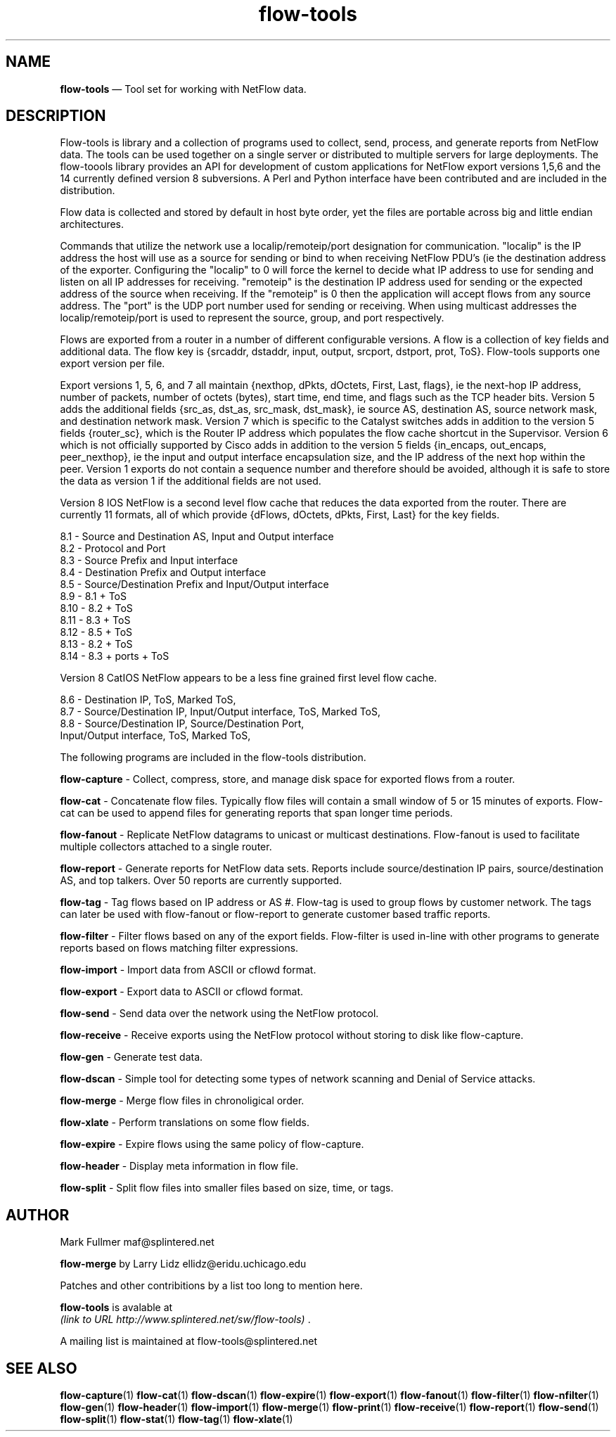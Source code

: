 ...\" $Header: /usr/src/docbook-to-man/cmd/RCS/docbook-to-man.sh,v 1.3 1996/06/17 03:36:49 fld Exp $
...\"
...\"	transcript compatibility for postscript use.
...\"
...\"	synopsis:  .P! <file.ps>
...\"
.de P!
\\&.
.fl			\" force out current output buffer
\\!%PB
\\!/showpage{}def
...\" the following is from Ken Flowers -- it prevents dictionary overflows
\\!/tempdict 200 dict def tempdict begin
.fl			\" prolog
.sy cat \\$1\" bring in postscript file
...\" the following line matches the tempdict above
\\!end % tempdict %
\\!PE
\\!.
.sp \\$2u	\" move below the image
..
.de pF
.ie     \\*(f1 .ds f1 \\n(.f
.el .ie \\*(f2 .ds f2 \\n(.f
.el .ie \\*(f3 .ds f3 \\n(.f
.el .ie \\*(f4 .ds f4 \\n(.f
.el .tm ? font overflow
.ft \\$1
..
.de fP
.ie     !\\*(f4 \{\
.	ft \\*(f4
.	ds f4\"
'	br \}
.el .ie !\\*(f3 \{\
.	ft \\*(f3
.	ds f3\"
'	br \}
.el .ie !\\*(f2 \{\
.	ft \\*(f2
.	ds f2\"
'	br \}
.el .ie !\\*(f1 \{\
.	ft \\*(f1
.	ds f1\"
'	br \}
.el .tm ? font underflow
..
.ds f1\"
.ds f2\"
.ds f3\"
.ds f4\"
.ta 8n 16n 24n 32n 40n 48n 56n 64n 72n 
.TH "\fBflow-tools\fP" "1"
.SH "NAME"
\fBflow-tools\fP \(em Tool set for working with NetFlow data\&.
.SH "DESCRIPTION"
.PP
Flow-tools is library and a collection of programs used to collect,
send, process, and generate reports from NetFlow data\&.  The tools
can be used together on a single server or distributed to multiple
servers for large deployments\&.  The flow-toools library provides an
API for development of custom applications for NetFlow export versions
1,5,6 and the 14 currently defined version 8 subversions\&.  A Perl and
Python interface have been contributed and are included in the distribution\&.
.PP
Flow data is collected and stored by default in host byte order, yet
the files are portable across big and little endian architectures\&.
.PP
Commands that utilize the network use a localip/remoteip/port designation
for communication\&.  "localip" is the IP address the host will use as a
source for sending or bind to when receiving NetFlow PDU\&'s (ie the destination
address of the exporter\&.  Configuring the "localip" to 0 will force the kernel
to decide what IP address to use for sending and listen on all IP addresses
for receiving\&.  "remoteip" is the destination IP address used for sending or
the expected address of the source when receiving\&.  If the "remoteip" is
0 then the application will accept flows from any source address\&.  The "port"
is the UDP port number used for sending or receiving\&.  When using multicast
addresses the localip/remoteip/port is used to represent the source, group,
and port respectively\&.
.PP
Flows are exported from a router in a number of different configurable
versions\&.  A flow is a collection of key fields and additional data\&.
The flow key is {srcaddr, dstaddr, input, output, srcport, dstport, prot,
ToS}\&.  Flow-tools supports one export version per file\&.
.PP
Export versions 1, 5, 6, and 7 all maintain {nexthop, dPkts, dOctets,
First, Last, flags}, ie the next-hop IP address, number of packets, number
of octets (bytes), start time, end time, and flags such as the TCP header
bits\&.  Version 5 adds the additional fields {src_as, dst_as, src_mask,
dst_mask}, ie source AS, destination AS, source network mask, and
destination network mask\&.  Version 7 which is specific to the Catalyst
switches adds in addition to the version 5 fields {router_sc}, which is
the Router IP address which populates the flow cache shortcut in the
Supervisor\&.  Version 6 which is not officially supported by Cisco adds
in addition to the version 5 fields {in_encaps, out_encaps, peer_nexthop},
ie the input and output interface encapsulation size, and the IP address
of the next hop within the peer\&.  Version 1 exports do not contain a
sequence number and therefore should be avoided, although it is safe
to store the data as version 1 if the additional fields are not used\&.
.PP
Version 8 IOS NetFlow is a second level flow cache that reduces the
data exported from the router\&.  There are currently 11 formats, all
of which provide {dFlows, dOctets, dPkts, First, Last} for the key
fields\&.
.PP
.PP
.nf
  8\&.1 -  Source and Destination AS, Input and Output interface
  8\&.2 -  Protocol and Port
  8\&.3 -  Source Prefix and Input interface
  8\&.4 -  Destination Prefix and Output interface
  8\&.5 -  Source/Destination Prefix and Input/Output interface
  8\&.9 -  8\&.1 + ToS
  8\&.10 - 8\&.2 + ToS
  8\&.11 - 8\&.3 + ToS
  8\&.12 - 8\&.5 + ToS
  8\&.13 - 8\&.2 + ToS
  8\&.14 - 8\&.3 + ports + ToS
.fi
.PP
Version 8 CatIOS NetFlow appears to be a less fine grained first level
flow cache\&.
.PP
.PP
.nf
  8\&.6 - Destination IP, ToS, Marked ToS, 
  8\&.7 - Source/Destination IP, Input/Output interface, ToS, Marked ToS, 
  8\&.8 - Source/Destination IP, Source/Destination Port,
        Input/Output interface, ToS, Marked ToS, 
.fi
.PP
.PP
The following programs are included in the flow-tools distribution\&.
.PP
\fBflow-capture\fP - Collect, compress, store, and
manage disk space for exported flows from a router\&.
.PP
\fBflow-cat\fP - Concatenate flow files\&.  Typically flow files
will contain a small window of 5 or 15 minutes of exports\&.  Flow-cat
can be used to append files for generating reports that span longer time
periods\&.
.PP
\fBflow-fanout\fP - Replicate NetFlow datagrams to unicast or
multicast destinations\&.  Flow-fanout is used to facilitate
multiple collectors attached to a single router\&.
.PP
\fBflow-report\fP - Generate reports for NetFlow data sets\&.
Reports include source/destination IP pairs, source/destination AS,
and top talkers\&.  Over 50 reports are currently supported\&.
.PP
\fBflow-tag\fP - Tag flows based on IP address or AS #\&.
Flow-tag is used to group flows by customer network\&.  The tags
can later be used with flow-fanout or flow-report
to generate customer based traffic reports\&.
.PP
\fBflow-filter\fP - Filter flows based on any of the export
fields\&.  Flow-filter is used in-line with other programs
to generate reports based on flows matching filter expressions\&.
.PP
\fBflow-import\fP - Import data from ASCII or cflowd format\&.
.PP
\fBflow-export\fP - Export data to ASCII or cflowd format\&.
.PP
\fBflow-send\fP - Send data over the network using the NetFlow
protocol\&.
.PP
\fBflow-receive\fP - Receive exports using the NetFlow protocol
without storing to disk like flow-capture\&.
.PP
\fBflow-gen\fP - Generate test data\&.
.PP
\fBflow-dscan\fP - Simple tool for detecting some types of network
scanning and Denial of Service attacks\&.
.PP
\fBflow-merge\fP - Merge flow files in chronoligical order\&.
.PP
\fBflow-xlate\fP - Perform translations on some flow fields\&.
.PP
\fBflow-expire\fP -  Expire flows using the same policy of
flow-capture\&.
.PP
\fBflow-header\fP - Display meta information in flow file\&.
.PP
\fBflow-split\fP - Split flow files into smaller files based on
size, time, or tags\&.
.SH "AUTHOR"
.PP
Mark Fullmer maf@splintered\&.net
.PP
\fBflow-merge\fP by
Larry Lidz ellidz@eridu\&.uchicago\&.edu
.PP
Patches and other contribitions by a list too long to mention here\&.
.PP
\fBflow-tools\fP is avalable at
\fI (link to URL http://www.splintered.net/sw/flow-tools) \fR\&.
.PP
A mailing list is maintained at flow-tools@splintered\&.net
.SH "SEE ALSO"
.PP
\fBflow-capture\fP(1)
\fBflow-cat\fP(1)
\fBflow-dscan\fP(1)
\fBflow-expire\fP(1)
\fBflow-export\fP(1)
\fBflow-fanout\fP(1)
\fBflow-filter\fP(1)
\fBflow-nfilter\fP(1)
\fBflow-gen\fP(1)
\fBflow-header\fP(1)
\fBflow-import\fP(1)
\fBflow-merge\fP(1)
\fBflow-print\fP(1)
\fBflow-receive\fP(1)
\fBflow-report\fP(1)
\fBflow-send\fP(1)
\fBflow-split\fP(1)
\fBflow-stat\fP(1)
\fBflow-tag\fP(1)
\fBflow-xlate\fP(1)
...\" created by instant / docbook-to-man, Tue 06 Aug 2002, 22:22
